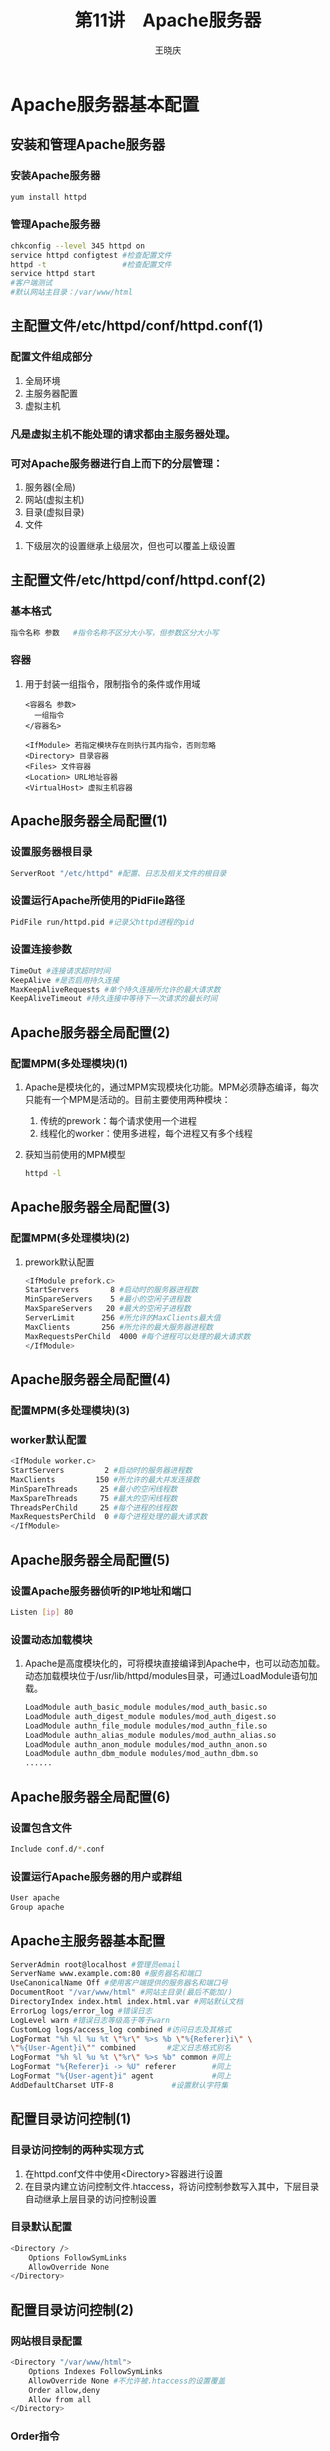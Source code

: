 #+STARTUP: indent
#+TITLE:     第11讲　Apache服务器
#+AUTHOR:    王晓庆
#+EMAIL:     wangxaoqing@outlook.com
#+DESCRIPTION:
#+KEYWORDS:
#+LANGUAGE:  en
#+OPTIONS:   H:3 num:t toc:1 \n:nil ':t @:t ::t |:t -:t f:t *:t <:t
#+OPTIONS:   TeX:t LaTeX:t skip:nil d:nil todo:t pri:nil tags:not-in-toc
#+INFOJS_OPT: view:nil toc:nil ltoc:t mouse:underline buttons:0 path:http://orgmode.org/org-info.js
#+EXPORT_SELECT_TAGS: export
#+EXPORT_EXCLUDE_TAGS: noexport
#+LINK_UP:   
#+LINK_HOME: 
#+XSLT:
#+startup: beamer
#+LATEX_CLASS: beamer
#+BEAMER_FRAME_LEVEL: 2
#+BEAMER_HEADER_EXTRA: \institute{wangxiaoqing@outlook.com}
#+LaTeX_CLASS_OPTIONS: [xcolor=svgnames,presentation]
#+LaTeX_CLASS_OPTIONS: [t]
#+LATEX_HEADER:\usecolortheme[named=FireBrick]{structure}\setbeamercovered{transparent}\setbeamertemplate{caption}[numbered]\setbeamertemplate{blocks}[rounded][shadow=true] \usetheme{Darmstadt}\date{\today} \usepackage{tikz}\usepackage{xeCJK}\usepackage{amsmath}\setmainfont{Times New Roman}\setCJKmainfont[BoldFont={Adobe Heiti Std},ItalicFont={Adobe Fangsong Std}]{Adobe Heiti Std}\setCJKsansfont{Adobe Heiti Std}\setCJKmonofont{Adobe Fangsong Std}\usepackage{verbatim}\graphicspath{{figures/}} \definecolor{lstbgcolor}{rgb}{0.9,0.9,0.9} \usepackage{listings}\usepackage{minted} \usepackage{fancyvrb}\usepackage{xcolor}\lstset{escapeinside=`',frameround=ftft,language=C,breaklines=true,keywordstyle=\color{blue!70},commentstyle=\color{red!50!green!50!blue!50},frame=shadowbox,backgroundcolor=\color{yellow!20},rulesepcolor=\color{red!20!green!20!blue!20}}
#+LaTeX_HEADER: \usemintedstyle{default}
* Apache服务器基本配置
** 安装和管理Apache服务器
*** 安装Apache服务器
#+BEGIN_SRC sh
yum install httpd
#+END_SRC
*** 管理Apache服务器
#+BEGIN_SRC sh
chkconfig --level 345 httpd on
service httpd configtest #检查配置文件
httpd -t                 #检查配置文件
service httpd start
#客户端测试
#默认网站主目录：/var/www/html
#+END_SRC
** 主配置文件/etc/httpd/conf/httpd.conf(1)
*** 配置文件组成部分
1. 全局环境
2. 主服务器配置
3. 虚拟主机
*** 凡是虚拟主机不能处理的请求都由主服务器处理。
*** 可对Apache服务器进行自上而下的分层管理：
1. 服务器(全局)
2. 网站(虚拟主机)
3. 目录(虚拟目录)
4. 文件
**** 下级层次的设置继承上级层次，但也可以覆盖上级设置
** 主配置文件/etc/httpd/conf/httpd.conf(2)
*** 基本格式
#+BEGIN_SRC sh
指令名称 参数   #指令名称不区分大小写，但参数区分大小写
#+END_SRC
*** 容器
**** 用于封装一组指令，限制指令的条件或作用域
#+BEGIN_EXAMPLE
<容器名 参数>
  一组指令
</容器名>

<IfModule> 若指定模块存在则执行其内指令，否则忽略
<Directory> 目录容器
<Files> 文件容器
<Location> URL地址容器
<VirtualHost> 虚拟主机容器
#+END_EXAMPLE
** Apache服务器全局配置(1)
*** 设置服务器根目录
#+BEGIN_SRC sh
ServerRoot "/etc/httpd" #配置、日志及相关文件的根目录
#+END_SRC
*** 设置运行Apache所使用的PidFile路径
#+BEGIN_SRC sh
PidFile run/httpd.pid #记录父httpd进程的pid
#+END_SRC
*** 设置连接参数
#+BEGIN_SRC sh
TimeOut #连接请求超时时间
KeepAlive #是否启用持久连接
MaxKeepAliveRequests #单个持久连接所允许的最大请求数
KeepAliveTimeout #持久连接中等待下一次请求的最长时间
#+END_SRC
** Apache服务器全局配置(2)
*** 配置MPM(多处理模块)(1)
**** Apache是模块化的，通过MPM实现模块化功能。MPM必须静态编译，每次只能有一个MPM是活动的。目前主要使用两种模块：
1. 传统的prework：每个请求使用一个进程
2. 线程化的worker：使用多进程，每个进程又有多个线程
**** 获知当前使用的MPM模型
#+BEGIN_SRC sh
httpd -l
#+END_SRC
** Apache服务器全局配置(3)
*** 配置MPM(多处理模块)(2)
**** prework默认配置
#+BEGIN_SRC sh
<IfModule prefork.c>
StartServers       8 #启动时的服务器进程数
MinSpareServers    5 #最小的空闲子进程数
MaxSpareServers   20 #最大的空闲子进程数
ServerLimit      256 #所允许的MaxClients最大值
MaxClients       256 #所允许的最大服务器进程数
MaxRequestsPerChild  4000 #每个进程可以处理的最大请求数
</IfModule>
#+END_SRC
** Apache服务器全局配置(4)
*** 配置MPM(多处理模块)(3)
*** worker默认配置
#+BEGIN_SRC sh
<IfModule worker.c>
StartServers         2 #启动时的服务器进程数
MaxClients         150 #所允许的最大并发连接数
MinSpareThreads     25 #最小的空闲线程数
MaxSpareThreads     75 #最大的空闲线程数
ThreadsPerChild     25 #每个进程的线程数
MaxRequestsPerChild  0 #每个进程处理的最大请求数
</IfModule>
#+END_SRC
** Apache服务器全局配置(5)
*** 设置Apache服务器侦听的IP地址和端口
#+BEGIN_SRC sh
Listen [ip] 80
#+END_SRC
*** 设置动态加载模块
**** Apache是高度模块化的，可将模块直接编译到Apache中，也可以动态加载。动态加载模块位于/usr/lib/httpd/modules目录，可通过LoadModule语句加载。
#+BEGIN_SRC sh
LoadModule auth_basic_module modules/mod_auth_basic.so
LoadModule auth_digest_module modules/mod_auth_digest.so
LoadModule authn_file_module modules/mod_authn_file.so
LoadModule authn_alias_module modules/mod_authn_alias.so
LoadModule authn_anon_module modules/mod_authn_anon.so
LoadModule authn_dbm_module modules/mod_authn_dbm.so
......
#+END_SRC
** Apache服务器全局配置(6)
*** 设置包含文件
#+BEGIN_SRC sh
Include conf.d/*.conf
#+END_SRC
*** 设置运行Apache服务器的用户或群组
#+BEGIN_SRC sh
User apache
Group apache
#+END_SRC
** Apache主服务器基本配置
#+BEGIN_SRC sh
ServerAdmin root@localhost #管理员email
ServerName www.example.com:80 #服务器名和端口
UseCanonicalName Off #使用客户端提供的服务器名和端口号
DocumentRoot "/var/www/html" #网站主目录(最后不能加/)
DirectoryIndex index.html index.html.var #网站默认文档
ErrorLog logs/error_log #错误日志
LogLevel warn #错误日志等级高于等于warn
CustomLog logs/access_log combined #访问日志及其格式
LogFormat "%h %l %u %t \"%r\" %>s %b \"%{Referer}i\" \
\"%{User-Agent}i\"" combined       #定义日志格式别名
LogFormat "%h %l %u %t \"%r\" %>s %b" common #同上
LogFormat "%{Referer}i -> %U" referer        #同上
LogFormat "%{User-agent}i" agent             #同上
AddDefaultCharset UTF-8             #设置默认字符集
#+END_SRC
** 配置目录访问控制(1)
*** 目录访问控制的两种实现方式
1. 在httpd.conf文件中使用<Directory>容器进行设置
2. 在目录内建立访问控制文件.htaccess，将访问控制参数写入其中，下层目录自动继承上层目录的访问控制设置
*** 目录默认配置
#+BEGIN_SRC sh
<Directory />
    Options FollowSymLinks
    AllowOverride None
</Directory>
#+END_SRC
** 配置目录访问控制(2)
*** 网站根目录配置
#+BEGIN_SRC sh
<Directory "/var/www/html">
    Options Indexes FollowSymLinks
    AllowOverride None #不允许被.htaccess的设置覆盖
    Order allow,deny
    Allow from all
</Directory>
#+END_SRC
*** Order指令
**** Order Allow,Deny
先匹配所有Allow指令，再匹配所有Deny指令，Deny指令可以覆盖Allow指令，若两者均无匹配则拒绝访问。
**** Order Deny,Allow
先匹配所有Deny指令，再匹配所有Allow指令，Allow指令可以覆盖Deny指令，若两者均无匹配则允许访问。
**** Order Mutual-failure
效果与Order Allow,Deny相同，但不建议使用。
** 配置目录访问控制(3)
*** 示例1                                                  :B_exampleblock:
:PROPERTIES:
:BEAMER_env: exampleblock
:END:
#+BEGIN_SRC sh
Order Deny,Allow
Deny from all
Allow from abc.com
#拒绝所有客户端访问，但允许abc.com域的主机访问
#+END_SRC
*** 示例2                                                         :B_block:
:PROPERTIES:
:BEAMER_env: block
:END:
#+BEGIN_SRC sh
Order Allow,Deny
Allow from xyz.net
Deny from jx.xyz.net
#允许来自xyz.net域的主机访问(jx.xyz.net子域除外)
#拒绝所有其他主机
#+END_SRC
*** 若示例2改为Order Deny,Allow，则哪些主机可以访问？
*** 答案                                                           :B_note:
:PROPERTIES:
:BEAMER_env: note
:END:
所有主机均可以访问！
** 配置和管理虚拟目录
*** 虚拟目录和物理目录
**** 物理目录：网站主目录内的实际子目录
**** 虚拟目录：网站主目录之外的其他目录，但在URL中显示为网站子目录，方便灵活
**** 物理目录与虚拟目录重名时，优先访问虚拟目录。
**** ISP常使用虚拟目录提供免费个人主页，企业往往使用虚拟目录作为各部门的子网站。
*** 创建虚拟目录
#+BEGIN_SRC sh
Alias /icons/ "/var/www/icons/"
Alias /error/ "/var/www/error/"
#+END_SRC
*** 根据需要还可以对相应的实际物理目录设置访问权限。
** 为用户配置个人Web空间(1)
*** 1. 修改/etc/httpd/conf/httpd.conf文件
#+BEGIN_SRC sh
<IfModule mod_userdir.c>
    UserDir disable root #禁止root用户使用个人主页
    UserDir public_html  #设置用户Web站点目录
</IfModule>
#取消注释以下容器及其指令
<Directory /home/*/public_html>
    AllowOverride FileInfo AuthConfig Limit
    ......
</Directory>
#+END_SRC
** 为用户配置个人Web空间(2)
*** 2. 创建用户个人主页主目录并修改权限
#+BEGIN_SRC sh
su - mike
mkdir public_html
chmod 711 ~mike
chmod 755 ~mike/public_html
#+END_SRC
*** 3. 在public_html目录中创建index.html文件
*** 4. 重启httpd服务，或重新加载httpd配置文件
#+BEGIN_SRC sh
service httpd restart|reload
#+END_SRC
*** 5. 测试访问
#+BEGIN_SRC sh
http://192.168.0.200/~mike
#+END_SRC
* 配置Web应用程序
** 配置PHP应用程序
*** 1. 安装PHP解释器
#+BEGIN_SRC sh
yum install php-common php-cli php
#+END_SRC
*** 2. 配置Apache以支持PHP
#+BEGIN_SRC sh
vim /etc/httpd/conf/httpd.conf
...
Include conf.d/*.conf

cat /etc/httpd/conf.d/php.conf
ls /etc/php.ini #php本身的配置文件
#+END_SRC
*** 3. 测试
#+BEGIN_SRC sh
cd /var/www/html
cat '<?phpinfo()?>' >test.php #创建php测试页面
访问http://192.168.56.200/test.php
#+END_SRC
** 配置和管理MySQL数据库服务器(1)
*** 1. 安装MySQL及相关程序
#+BEGIN_SRC sh
yum install perl-DBI perl-DBD-MySQL mysql mysql-server
service mysqld start
#管理员账户为root，默认密码为空
mysqladmin -u root password 123456 #首次设置root用户密码
mysqladmin -u root -p password 111111 #修改root用户密码
mysql -uroot -p111111 #登录mysql，-p后面不能有空格！
mysql> show databases; #后面要加分号
mysql> exit
#+END_SRC
** 配置和管理MySQL数据库服务器(2)
*** 2. 使用phpMyAdmin管理MySQL
#+BEGIN_SRC sh
yum install php-mysql php-mbstring
#下载phpMyAdmin至/var/www/html目录
cd /var/www/html
tar -xjvf phpMyAdmin-2.11.11.3-all-languages.tar.bz2
mv phpMyAdmin-2.11.11.3-all-languages phpMyAdmin
cd phpMyAdmin
cp -p config.sample.inc.php config.inc.php
vim config.inc.php
$cfg['blowfish_secret'] = 'www.abc.com';
...
$cfg['Servers'][$i]['user'] = 'root';
$cfg['Servers'][$i]['password'] = '111111';
访问http://192.168.56.200/phpMyAdmin
#+END_SRC
* 配置和管理虚拟主机
** 基于IP的虚拟主机(1)
#+BEGIN_SRC sh
#1. 为服务器配置多块网卡或配置虚拟网卡
ifconfig eth0:0 192.168.56.201
ifconfig eth0:1 192.168.56.202
#2. 为虚拟主机注册域名，此处为方便可直接修改hosts文件
vim /etc/hosts
......
192.168.56.201	www.abc.com
192.168.56.202	www.xyz.net
#3. 为两个网站分别创建网站根目录
mkdir -p /var/www/abc.com
mkdir -p /var/www/xyz.net
#4. 在两个网站的根目录中分别创建index.html文件
#5. 编辑httpd.conf文件，确认配置有以下Listen指令
Listen 80
#+END_SRC
** 基于IP的虚拟主机(2)
#+BEGIN_SRC sh
#6. 编辑httpd.conf文件，定义虚拟主机
<VirtualHost 192.168.56.201>
    ServerName www.abc.com
    DocumentRoot /var/www/abc.com
</VirtualHost>
<VirtualHost 192.168.56.202>
    ServerName www.xyz.net
    DocumentRoot /var/www/xyz.net
</VirtualHost>
#7. 重启httpd服务
service httpd restart
#8. 测试访问
1. 如果配置了DNS，则即可以通过ip也可以通过域名访问。
2. 对于<VritualHost>容器中未定义地址的请求(如localhost)，
   都将指向主服务器。
#+END_SRC
** 基于名称的虚拟主机(1)
*** 定义
**** 将多个域名绑定到同一个IP地址，服务器通过HTTP请求中的主机名来确定客户请求的是哪个网站。
*** 特点
**** 节省IP地址，只能通过域名访问，不能通过IP地址访问
*** 虚拟主机匹配顺序
**** 检查HTTP请求是否使用了与NameVirtualHost指令匹配的ip地址，如果是，则逐一查找使用该IP地址的<VirtualHost>段，并尝试找出一个ServerName或ServerAlias指令与该请求匹配的虚拟主机。如果无匹配，则使用符合该地址的第一个虚拟主机，即排在最前面的虚拟主机成为默认虚拟主机。
**** 当请求的IP地址与NameVirtualHost指令中的地址匹配时，主服务器中的DocumentRoot将永远不会被用到。
** 基于名称的虚拟主机(2)
*** 示例1：在单一IP地址上运行多个基于名称的网站(1)
#+BEGIN_SRC sh
#1. 配置域名解析，为方便可以编辑hosts文件
vim /etc/hosts
192.168.56.200	www.abc.com
192.168.56.200	www.xyz.net
#2. 为每个网站创建根目录
mkdir -p /var/www/abc.com
mkdir -p /var/www/xyz.net
#3. 在每个网站根目录下准备index.html文件
#4. 编辑httpd.conf文件
......
Listen 80
......
#+END_SRC
** 基于名称的虚拟主机(3)
*** 示例1：在单一IP地址上运行多个基于名称的网站(2)
#+BEGIN_SRC sh
#5. 配置虚拟主机
NameVirtualHost *:80 #侦听所有IP地址的虚拟主机请求
<VirtualHost *:80>   #地址要与NameVirtualHost指令一致
    ServerName www.abc.com
    DocumentRoot /var/www/abc.com
</VirtualHost>
<VirtualHost *:80>
    ServerName www.xyz.net
    DocumentRoot /var/www/xyz.net
</VirtualHost>
#6. 重启httpd服务并测试
service httpd restart
#+END_SRC
*** 说明：本例中*与任何地址均匹配，因此www.abc.com将成为默认或主服务器。
** 基于名称的虚拟主机(4)
*** 示例2：在多个IP地址上运行基于名称的Web网站(2)
#+BEGIN_SRC sh
Listen 80
ServerName www.mainsite.com
DocumentRoot "/var/www/html"
NameVirtualHost 192.168.56.201
<VirtualHost 192.168.56.201>
    ServerName www.abc.com
    DocumentRoot /var/www/abc.com
</VirtualHost>
<VirtualHost 192.168.56.201>
    ServerName www.xyz.net
    DocumentRoot /var/www/xyz.net
</VirtualHost>
#+END_SRC
*** 说明：对于192.168.56.201之外的访问均由主服务器响应，而www.abc.com则是192.168.56.201上的默认服务器。
** 基于名称的虚拟主机(5)
*** 示例3：在不同地址(内外网)上运行相同的网站
#+BEGIN_SRC sh
NameVirtualHost 192.168.56.200
NameVirtualHost 200.1.1.200
<VirtualHost 192.168.56.200 200.1.1.200>
    ServerName www.abc.com
    ServerAlias webserver
    DocumentRoot /var/www/abc.com
</VirtualHost>
#+END_SRC
*** 内网用户可以使用ServerAlias定义的别名webserver，而不用www.abc.com来访问网站。
** 基于TCP端口号架设多个Web网站
*** 示例
#+BEGIN_SRC sh
Listen 80
Listen 8080
<VirtualHost 192.168.56.200:80>
    ServerName www.abc.com
    DocumentRoot /var/www/abc.com
</VirtualHost>
<VirtualHost 192.168.56.200:8080>
    ServerName www.xyz.net
    DocumentRoot /var/www/xyz.net
</VirtualHost>
#+END_SRC
* 配置Web服务器安全
** 用户认证(1)
*** 认证指令：可以出现在<Directory>容器或.htaccess文件中。
#+BEGIN_SRC sh
AuthType Basic|Digest
#Digest更安全，但并非所有浏览器都支持，因此通常用Basic
AuthName "Please login: "        #设置登录提示内容
AuthUserFile /etc/httpd/testpwd  #设置用户密码文件
AuthGroupFile /etc/httpd/testgrp #设置组密码文件
#+END_SRC
*** 授权命令：为指定用户/组授权访问资源
#+BEGIN_SRC sh
Require user usr1 usr2 ...  #为指定用户授权
Require group grp1 grp2 ... #为指定组授权
Require valid-user #为认证密码文件中所有用户授权
#+END_SRC
** 用户认证(2)
*** 管理密码文件
#+BEGIN_SRC sh
用户名:加密的密码 #密码文件格式
htpasswd [-c][-m][-D] 密码文件名 用户名
#-c：创建密码文件，若文件已存在则清空并改写
#-m：使用md5加密密码
#-D：如果用户存在于密码文件中，则删除该用户
htpasswd -c file user #添加认证用户并创建密码文件
htpasswd file user #在现有密码文件中添加/修改用户密码
#+END_SRC
*** 注意                                                          :B_block:
:PROPERTIES:
:BEAMER_env: block
:END:
密码文件应存储在不能被网络用户访问的位置，以免被下载！
** 用户认证(3)
*** 示例：使用基本认证方法实现Web用户认证
#+BEGIN_SRC sh
#1. 为用户mike创建一个密码文件
htpasswd -c /etc/httpd/passwords mike
#2. 配置Web服务器，要求经过认证才能访问某网站/目录
<Directory "/var/www/html/dev">
    AuthType Basic
    AuthName "Restricted Files:"
    AuthUserFile /etc/httpd/passwds
    Require user mike #授权mike可以访问该目录
</Directory>
#3. 重启httpd服务
service httpd restart
#4. 访问测试
http://192.168.56.200/dev
#+END_SRC
** 访问控制
*** 限制目录访问：<Directory>容器
*** 限制文件访问：<Files>容器
#+BEGIN_SRC sh
<Files ~ "^\.ht"> #文件名以.ht开头的文件
    Order allow,deny
    Deny from all #拒绝所有客户端访问
</Files>
#+END_SRC
*** 限制URL地址访问：<Location>容器
#+BEGIN_SRC sh
<Location /inner> #网站中以/inner开头的URL
    Order deny,allow
    Deny from all
    Allow from 192.168.0.1
</Location>
#+END_SRC
*** 通过本地文件权限控制访问
** 为Apache服务器配置SSL(1)
*** 基于SSL的Web网站可以实现以下安全目标：
1. Web浏览器确认Web服务器的身份，防止假冒网站。
2. 在Web服务器和Web浏览器之间建立安全的数据通道，确保安全传输敏感数据，防止数据被第三方非法获取。
3. 如有必要，可以让服务器确认用户身份，防止假冒用户。
*** 假设SSL安全网站，关键要具备以下条件：
1. 需要从可信的或权威的证书颁发机构(CA)获取证书，也可以创建自签名的证书(X509结构)。另外还要保证证书不能过期。
2. 必须在Web服务器上安装服务器证书并启用SSL功能。
3. 如果要求对客户端进行身份验证，则客户端需要申请和安装用户证书；否则，客户端必须与服务器信任同一证书认证机构，需要安装CA证书。
** 为Apache服务器配置SSL(2)
*** 1. 安装必要的软件包
#+BEGIN_SRC sh
rpm -qa | grep openssl
rpm -qa | grep mod_ssl
#+END_SRC
*** 2. 为Apache服务器准备SSL证书
#+BEGIN_SRC sh
cd /etc/pki/tls/private
openssl genrsa -out abcsrv.key 1024 #为服务器创建私钥
#利用上一步产生的私钥创建一个证书签名请求文件
openssl req -new -key abcsrv.key -out abcsrv.csr
mkdir /etc/pki/tls/csr; mv abcsrv.csr /etc/pki/tls/csr
cd /etc/pki/tls/certs
#基于服务器私钥为服务器创建一个自签名证书
openssl x509 -req -days 365 -in \
/etc/pki/tls/csr/abcsrv.csr -signkey \
/etc/pki/tls/private/abcsrv.key -out abcsrv.crt
#+END_SRC
** 为Apache服务器配置SSL(3)
*** 3. 为Apache服务器启用SSL功能
#+BEGIN_SRC sh
vim /etc/httpd/conf.d/ssl.conf
LoadModule ssl_module modules/mod_ssl.so
Listen 443
<VirtualHost _default_:443>
SSLEngine on  #启用SSL功能
#设置服务器证书文件
SSLCertificateFile /etc/pki/tls/certs/abcsrv.crt
#设置服务器私钥文件
SSLCertificateKeyFile /etc/pki/tls/private/abcsrv.key
</VirtualHost>
#+END_SRC
*** 4. 重启httpd服务
#+BEGIN_SRC sh
service httpd restart
#+END_SRC
** 为Apache服务器配置SSL(4)
*** 5. 客户端基于SSL连接到Apache服务器
#+BEGIN_SRC sh
访问 https://www.abc.com
#+END_SRC
*** 强制客户端使用SSL连接
**** 按照上述配置，HTTP和HTTPS两种通信连接都支持。如果要强制客户端使用HTTPS，只要屏蔽非SSL网站即可。例如，不允许侦听80端口，或不配置80端口的虚拟主机。
** 为Apache服务器配置SSL(5)
*** 为Apache虚拟主机启用SSL(1)
**** 基于IP的虚拟主机：需为每个域名/IP申请证书
#+BEGIN_SRC sh
Listen 443
<VirtualHost 192.168.56.201:443>
SSLEngine on
SSLCertificateFile /etc/pki/tls/certs/abcsrv.crt
SSLCertificateKeyFile /etc/pki/tls/private/abcsrv.key
......
</VirtualHost>
<VirtualHost 192.168.56.202:443>
SSLEngine on
SSLCertificateFile /etc/pki/tls/certs/xyzsrv.crt
SSLCertificateKeyFile /etc/pki/tls/private/xyzsrv.key
......
</VirtualHost>
#+END_SRC
** 为Apache服务器配置SSL(6)
*** 为Apache虚拟主机启用SSL(2)
**** 基于TCP端口的虚拟主机：只需为一个域名/IP申请证书
#+BEGIN_SRC sh
Listen 443
Listen 8443
<VirtualHost 192.168.56.201:443>
SSLEngine on
SSLCertificateFile /etc/pki/tls/certs/abcsrv.crt
SSLCertificateKeyFile /etc/pki/tls/private/abcsrv.key
......
</VirtualHost>
<VirtualHost 192.168.56.201:8443>
SSLEngine on
SSLCertificateFile /etc/pki/tls/certs/abcsrv.crt
SSLCertificateKeyFile /etc/pki/tls/private/abcsrv.key
......
</VirtualHost>
#+END_SRC
* 管理Apache服务器
** 监控Apache服务器
*** 编辑httpd.conf，去掉以下指令前的注释：
#+BEGIN_SRC sh
<Location /server-status>
    SetHandler server-status
    Order deny,allow
    Deny from all
    Allow from .example.com
</Location>
#+END_SRC
*** 访问 http://192.168.56.200/server-status
** 查看Apache服务器配置信息
*** 编辑httpd.conf，去掉以下指令前的注释：
#+BEGIN_SRC sh
<Location /server-info>
    SetHandler server-status
    Order deny,allow
    Deny from all
    Allow from .example.com
</Location>
#+END_SRC
*** 访问 http://192.168.56.200/server-info
** 查看和分析Apache服务器日志(1)
*** 检查错误日志和访问日志
#+BEGIN_SRC sh
vim /etc/httpd/conf/httpd.conf
......
ErrorLog logs/error_log           #配置错误日志
......
CustomLog logs/access_log common  #配置访问日志

tail -f /etc/httpd/logs/error_log #实时监测错误日志
#+END_SRC
** 查看和分析Apache服务器日志(2)
*** 使用Webalizer分析访问日志
#+BEGIN_SRC sh
vim /etc/httpd/conf.d/webalizer.conf
Alias /usage /var/www/usage
<Location /usage>
    Order deny,allow
    Deny from all
    Allow from 127.0.0.1
    Allow from ::1
    Allow from 192.168.56.1 #增加客户端许可
</Location>

service httpd restart
访问 http://192.168.56.200/usage
#+END_SRC
